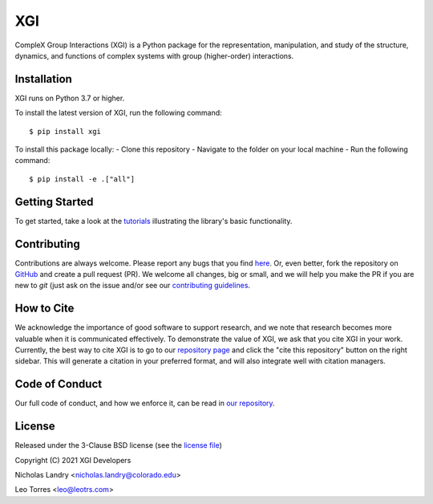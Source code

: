 XGI
===

.. image:: https://github.com/ComplexGroupInteractions/xgi/raw/main/logo/logo.svg
  :width: 200

CompleX Group Interactions (XGI) is a Python package for the representation, manipulation,
and study of the structure, dynamics, and functions of complex systems with group (higher-order) interactions.

Installation
------------
XGI runs on Python 3.7 or higher.

To install the latest version of XGI, run the following command::

   $ pip install xgi

To install this package locally:
-  Clone this repository
-  Navigate to the folder on your local machine
-  Run the following command::

   $ pip install -e .["all"]


Getting Started
---------------
To get started, take a look at the `tutorials <https://github.com/ComplexGroupInteractions/xgi/tree/main/tutorials>`_
illustrating the library's basic functionality.

Contributing
------------
Contributions are always welcome. Please report any bugs that you find `here <https://github.com/ComplexGroupInteractions/xgi/issues>`_.
Or, even better, fork the repository on `GitHub <https://github.com/ComplexGroupInteractions/xgi>`_ and create a pull request (PR).
We welcome all changes, big or small, and we will help you make the PR if you are new to `git`
(just ask on the issue and/or see our `contributing guidelines <https://github.com/ComplexGroupInteractions/xgi/tree/main/CONTRIBUTING.md>`_.

How to Cite
-----------
We acknowledge the importance of good software to support research, and we note
that research becomes more valuable when it is communicated effectively. To
demonstrate the value of XGI, we ask that you cite XGI in your work.
Currently, the best way to cite XGI is to go to our
`repository page <https://github.com/ComplexGroupInteractions/xgi>`_ and
click the "cite this repository" button on the right sidebar. This will generate
a citation in your preferred format, and will also integrate well with citation managers.

Code of Conduct
---------------
Our full code of conduct, and how we enforce it, can be read in `our repository <https://github.com/ComplexGroupInteractions/xgi/tree/main/CODE_OF_CONDUCT.md>`_.

License
-------
Released under the 3-Clause BSD license (see the `license file <https://github.com/ComplexGroupInteractions/xgi/tree/main/license.md>`_)

Copyright (C) 2021 XGI Developers

Nicholas Landry <nicholas.landry@colorado.edu>

Leo Torres <leo@leotrs.com>
